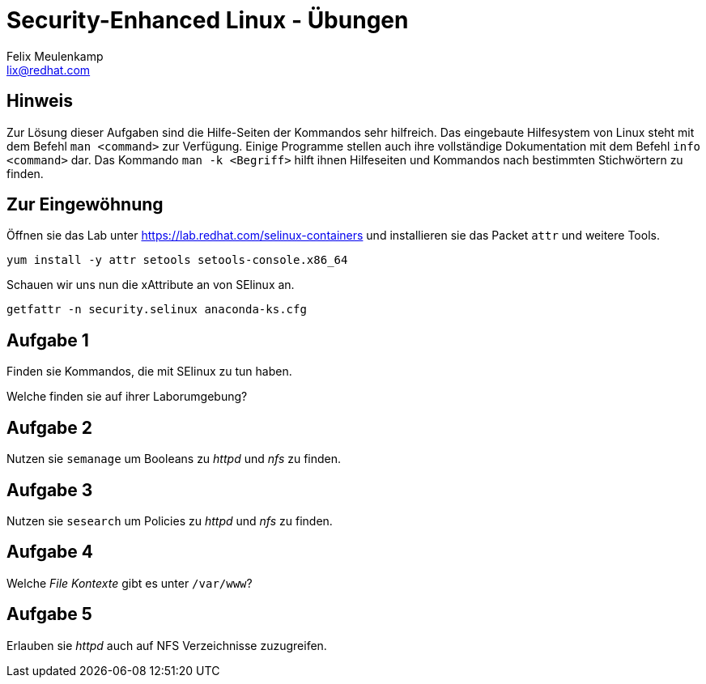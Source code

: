 = Security-Enhanced Linux - Übungen
Felix Meulenkamp <lix@redhat.com>
// Metadata:
:description: Übungen zu SElinux
:keywords: selinux, syscalls, lsm
:license: Creative Commons Attribution-ShareAlike 4.0 International
// Settings:
:lang: de
:idprefix: id_
:source-highlighter: highlightjs
// Refs:
:url-project: https://github.com/fmeulenk/hsd-os

== Hinweis

Zur Lösung dieser Aufgaben sind die Hilfe-Seiten der Kommandos sehr hilfreich.
Das eingebaute Hilfesystem von Linux steht mit dem Befehl `man <command>` zur Verfügung.
Einige Programme stellen auch ihre  vollständige Dokumentation mit dem Befehl `info <command>` dar.
Das Kommando `man -k <Begriff>` hilft ihnen Hilfeseiten und Kommandos nach bestimmten Stichwörtern zu finden.

== Zur Eingewöhnung

Öffnen sie das Lab unter https://lab.redhat.com/selinux-containers
und installieren sie das Packet `attr` und weitere Tools.

`yum install -y attr setools setools-console.x86_64`

Schauen wir uns nun die xAttribute an von SElinux an.

`getfattr -n security.selinux anaconda-ks.cfg`

== Aufgabe 1

Finden sie Kommandos, die mit SElinux zu tun haben.

Welche finden sie auf ihrer Laborumgebung?


== Aufgabe 2

Nutzen sie `semanage` um Booleans zu _httpd_ und _nfs_ zu finden.

== Aufgabe 3

Nutzen sie `sesearch` um Policies zu _httpd_ und _nfs_ zu finden.

== Aufgabe 4

Welche _File Kontexte_ gibt es unter `/var/www`?

== Aufgabe 5

Erlauben sie _httpd_ auch auf NFS Verzeichnisse zuzugreifen.
